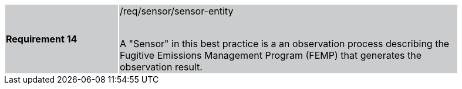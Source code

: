 [width="90%",cols="2,6"]
|===
|*Requirement 14* {set:cellbgcolor:#CACCCE}|/req/sensor/sensor-entity +
 +

A "Sensor" in this best practice is a an observation process describing the Fugitive Emissions Management Program (FEMP) that generates the observation result.
|===
